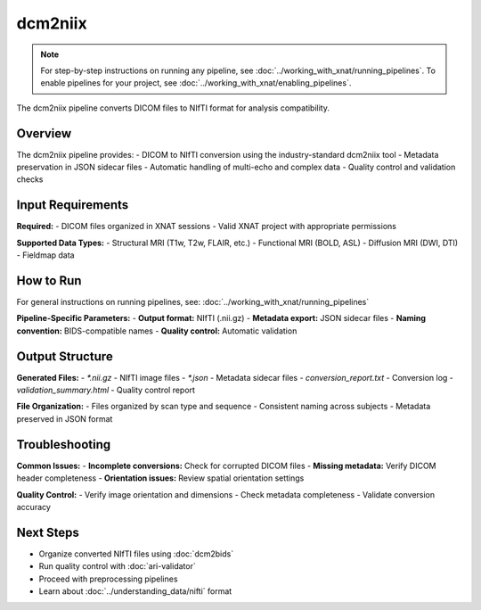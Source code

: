 dcm2niix 
========
.. note::
   For step-by-step instructions on running any pipeline, see :doc:`../working_with_xnat/running_pipelines`. To enable pipelines for your project, see :doc:`../working_with_xnat/enabling_pipelines`.

The dcm2niix pipeline converts DICOM files to NIfTI format for analysis compatibility.

Overview
--------

The dcm2niix pipeline provides:
- DICOM to NIfTI conversion using the industry-standard dcm2niix tool
- Metadata preservation in JSON sidecar files
- Automatic handling of multi-echo and complex data
- Quality control and validation checks

Input Requirements
------------------

**Required:**
- DICOM files organized in XNAT sessions
- Valid XNAT project with appropriate permissions

**Supported Data Types:**
- Structural MRI (T1w, T2w, FLAIR, etc.)
- Functional MRI (BOLD, ASL)
- Diffusion MRI (DWI, DTI)
- Fieldmap data

How to Run
----------

For general instructions on running pipelines, see: :doc:`../working_with_xnat/running_pipelines`

**Pipeline-Specific Parameters:**
- **Output format:** NIfTI (.nii.gz)
- **Metadata export:** JSON sidecar files
- **Naming convention:** BIDS-compatible names
- **Quality control:** Automatic validation

Output Structure
----------------

**Generated Files:**
- `*.nii.gz` - NIfTI image files
- `*.json` - Metadata sidecar files
- `conversion_report.txt` - Conversion log
- `validation_summary.html` - Quality control report

**File Organization:**
- Files organized by scan type and sequence
- Consistent naming across subjects
- Metadata preserved in JSON format

Troubleshooting
---------------

**Common Issues:**
- **Incomplete conversions:** Check for corrupted DICOM files
- **Missing metadata:** Verify DICOM header completeness
- **Orientation issues:** Review spatial orientation settings

**Quality Control:**
- Verify image orientation and dimensions
- Check metadata completeness
- Validate conversion accuracy

Next Steps
----------

- Organize converted NIfTI files using :doc:`dcm2bids`
- Run quality control with :doc:`ari-validator`
- Proceed with preprocessing pipelines
- Learn about :doc:`../understanding_data/nifti` format